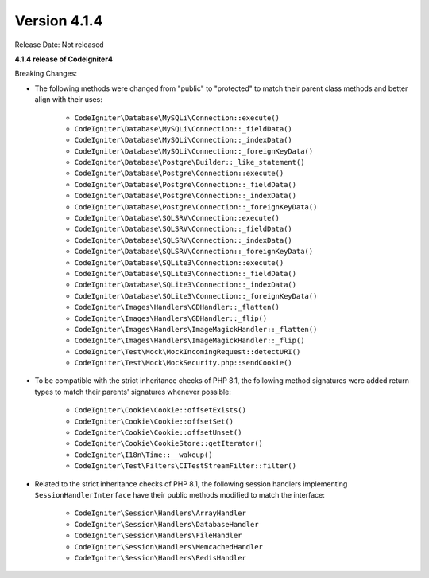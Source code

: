Version 4.1.4
=============

Release Date: Not released

**4.1.4 release of CodeIgniter4**

Breaking Changes:

- The following methods were changed from "public" to "protected" to match their parent class methods and better align with their uses:

    * ``CodeIgniter\Database\MySQLi\Connection::execute()``
    * ``CodeIgniter\Database\MySQLi\Connection::_fieldData()``
    * ``CodeIgniter\Database\MySQLi\Connection::_indexData()``
    * ``CodeIgniter\Database\MySQLi\Connection::_foreignKeyData()``
    * ``CodeIgniter\Database\Postgre\Builder::_like_statement()``
    * ``CodeIgniter\Database\Postgre\Connection::execute()``
    * ``CodeIgniter\Database\Postgre\Connection::_fieldData()``
    * ``CodeIgniter\Database\Postgre\Connection::_indexData()``
    * ``CodeIgniter\Database\Postgre\Connection::_foreignKeyData()``
    * ``CodeIgniter\Database\SQLSRV\Connection::execute()``
    * ``CodeIgniter\Database\SQLSRV\Connection::_fieldData()``
    * ``CodeIgniter\Database\SQLSRV\Connection::_indexData()``
    * ``CodeIgniter\Database\SQLSRV\Connection::_foreignKeyData()``
    * ``CodeIgniter\Database\SQLite3\Connection::execute()``
    * ``CodeIgniter\Database\SQLite3\Connection::_fieldData()``
    * ``CodeIgniter\Database\SQLite3\Connection::_indexData()``
    * ``CodeIgniter\Database\SQLite3\Connection::_foreignKeyData()``
    * ``CodeIgniter\Images\Handlers\GDHandler::_flatten()``
    * ``CodeIgniter\Images\Handlers\GDHandler::_flip()``
    * ``CodeIgniter\Images\Handlers\ImageMagickHandler::_flatten()``
    * ``CodeIgniter\Images\Handlers\ImageMagickHandler::_flip()``
    * ``CodeIgniter\Test\Mock\MockIncomingRequest::detectURI()``
    * ``CodeIgniter\Test\Mock\MockSecurity.php::sendCookie()``

- To be compatible with the strict inheritance checks of PHP 8.1, the following method signatures were added return types to match their parents' signatures whenever possible:

    * ``CodeIgniter\Cookie\Cookie::offsetExists()``
    * ``CodeIgniter\Cookie\Cookie::offsetSet()``
    * ``CodeIgniter\Cookie\Cookie::offsetUnset()``
    * ``CodeIgniter\Cookie\CookieStore::getIterator()``
    * ``CodeIgniter\I18n\Time::__wakeup()``
    * ``CodeIgniter\Test\Filters\CITestStreamFilter::filter()``

- Related to the strict inheritance checks of PHP 8.1, the following session handlers implementing ``SessionHandlerInterface`` have their public methods modified to match the interface:

    * ``CodeIgniter\Session\Handlers\ArrayHandler``
    * ``CodeIgniter\Session\Handlers\DatabaseHandler``
    * ``CodeIgniter\Session\Handlers\FileHandler``
    * ``CodeIgniter\Session\Handlers\MemcachedHandler``
    * ``CodeIgniter\Session\Handlers\RedisHandler``
